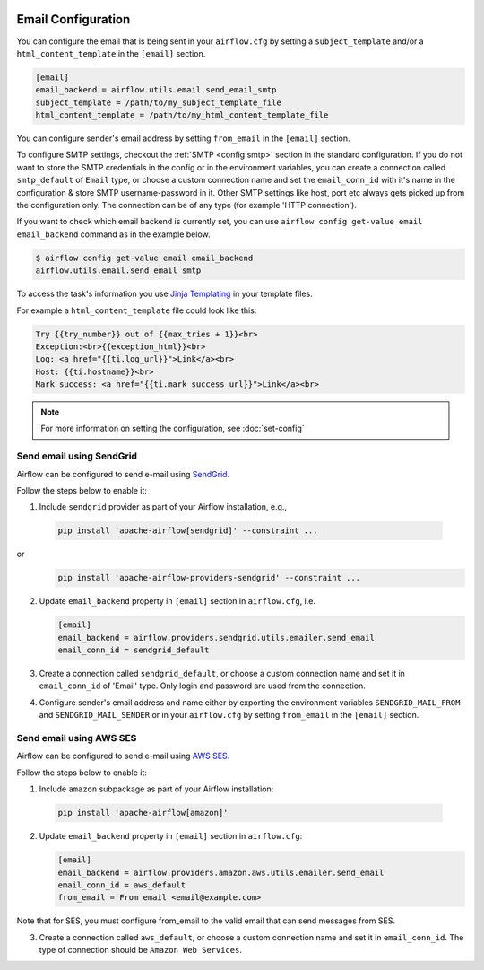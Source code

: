  .. Licensed to the Apache Software Foundation (ASF) under one
    or more contributor license agreements.  See the NOTICE file
    distributed with this work for additional information
    regarding copyright ownership.  The ASF licenses this file
    to you under the Apache License, Version 2.0 (the
    "License"); you may not use this file except in compliance
    with the License.  You may obtain a copy of the License at

 ..   http://www.apache.org/licenses/LICENSE-2.0

 .. Unless required by applicable law or agreed to in writing,
    software distributed under the License is distributed on an
    "AS IS" BASIS, WITHOUT WARRANTIES OR CONDITIONS OF ANY
    KIND, either express or implied.  See the License for the
    specific language governing permissions and limitations
    under the License.

Email Configuration
===================

You can configure the email that is being sent in your ``airflow.cfg``
by setting a ``subject_template`` and/or a ``html_content_template``
in the ``[email]`` section.

.. code-block:: ini

  [email]
  email_backend = airflow.utils.email.send_email_smtp
  subject_template = /path/to/my_subject_template_file
  html_content_template = /path/to/my_html_content_template_file

You can configure sender's email address by setting ``from_email`` in the ``[email]`` section.

To configure SMTP settings, checkout the :ref:`SMTP <config:smtp>` section in the standard configuration.
If you do not want to store the SMTP credentials in the config or in the environment variables, you can create a
connection called ``smtp_default`` of ``Email`` type, or choose a custom connection name and set the ``email_conn_id`` with it's name in
the configuration & store SMTP username-password in it. Other SMTP settings like host, port etc always gets picked up
from the configuration only. The connection can be of any type (for example 'HTTP connection').

If you want to check which email backend is currently set, you can use ``airflow config get-value email email_backend`` command as in
the example below.

.. code-block:: bash

    $ airflow config get-value email email_backend
    airflow.utils.email.send_email_smtp

To access the task's information you use `Jinja Templating <http://jinja.pocoo.org/docs/dev/>`_  in your template files.

For example a ``html_content_template`` file could look like this:

.. code-block::

  Try {{try_number}} out of {{max_tries + 1}}<br>
  Exception:<br>{{exception_html}}<br>
  Log: <a href="{{ti.log_url}}">Link</a><br>
  Host: {{ti.hostname}}<br>
  Mark success: <a href="{{ti.mark_success_url}}">Link</a><br>

.. note::
    For more information on setting the configuration, see :doc:`set-config`

.. _email-configuration-sendgrid:

Send email using SendGrid
-------------------------

Airflow can be configured to send e-mail using `SendGrid <https://sendgrid.com/>`__.

Follow the steps below to enable it:

1. Include ``sendgrid`` provider as part of your Airflow installation, e.g.,

  .. code-block:: bash

     pip install 'apache-airflow[sendgrid]' --constraint ...

or
  .. code-block:: bash

     pip install 'apache-airflow-providers-sendgrid' --constraint ...


2. Update ``email_backend`` property in ``[email]`` section in ``airflow.cfg``, i.e.

   .. code-block:: ini

      [email]
      email_backend = airflow.providers.sendgrid.utils.emailer.send_email
      email_conn_id = sendgrid_default

3. Create a connection called ``sendgrid_default``, or choose a custom connection
   name and set it in ``email_conn_id`` of  'Email' type. Only login and password
   are used from the connection.

4. Configure sender's email address and name either by exporting the environment variables ``SENDGRID_MAIL_FROM`` and ``SENDGRID_MAIL_SENDER`` or
   in your ``airflow.cfg`` by setting ``from_email`` in the ``[email]`` section.

.. _email-configuration-ses:

Send email using AWS SES
------------------------

Airflow can be configured to send e-mail using `AWS SES <https://aws.amazon.com/ses/>`__.

Follow the steps below to enable it:

1. Include ``amazon`` subpackage as part of your Airflow installation:

  .. code-block:: ini

     pip install 'apache-airflow[amazon]'

2. Update ``email_backend`` property in ``[email]`` section in ``airflow.cfg``:

   .. code-block:: ini

      [email]
      email_backend = airflow.providers.amazon.aws.utils.emailer.send_email
      email_conn_id = aws_default
      from_email = From email <email@example.com>

Note that for SES, you must configure from_email to the valid email that can send messages from SES.

3. Create a connection called ``aws_default``, or choose a custom connection
   name and set it in ``email_conn_id``. The type of connection should be ``Amazon Web Services``.
